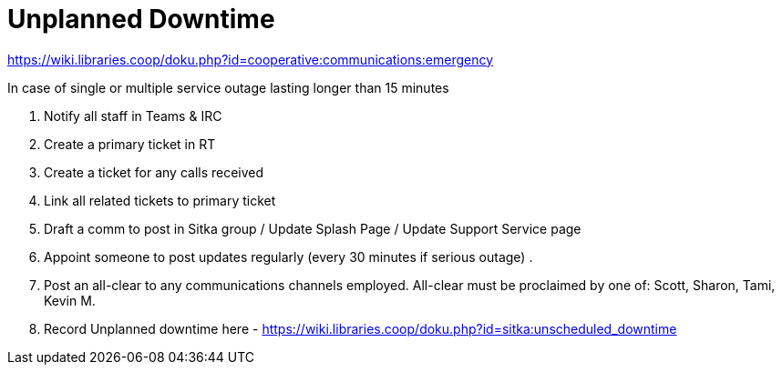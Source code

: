 Unplanned Downtime
==================

https://wiki.libraries.coop/doku.php?id=cooperative:communications:emergency


.In case of single or multiple service outage lasting longer than 15 minutes
  . Notify all staff in Teams & IRC
  . Create a primary ticket in RT
  . Create a ticket for any calls received
  . Link all related tickets to primary ticket
  . Draft a comm to post in Sitka group / Update Splash Page / Update Support Service page
  . Appoint someone to post updates regularly (every 30 minutes if serious outage) .
  . Post an all-clear to any communications channels employed. All-clear must be proclaimed by one of: Scott, Sharon, Tami, Kevin M.
  . Record Unplanned downtime here - https://wiki.libraries.coop/doku.php?id=sitka:unscheduled_downtime
